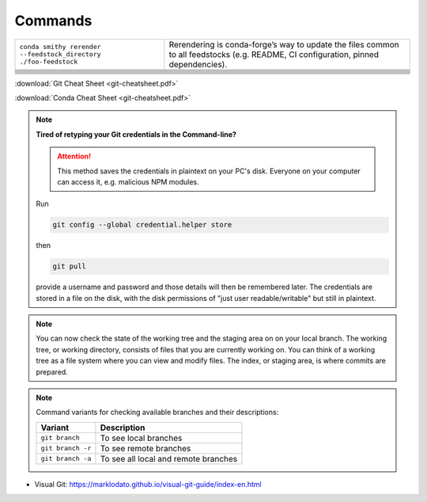 
Commands
========

+-----------------------------------------------------------------+-------------------------------------------------------------------------------------------------------------------------------------+
| ``conda smithy rerender --feedstock_directory ./foo-feedstock`` | Rerendering is conda-forge’s way to update the files common to all feedstocks (e.g. README, CI configuration, pinned dependencies). |
+-----------------------------------------------------------------+-------------------------------------------------------------------------------------------------------------------------------------+
|                                                                 |                                                                                                                                     |
+-----------------------------------------------------------------+-------------------------------------------------------------------------------------------------------------------------------------+
|                                                                 |                                                                                                                                     |
+-----------------------------------------------------------------+-------------------------------------------------------------------------------------------------------------------------------------+
|                                                                 |                                                                                                                                     |
+-----------------------------------------------------------------+-------------------------------------------------------------------------------------------------------------------------------------+
|                                                                 |                                                                                                                                     |
+-----------------------------------------------------------------+-------------------------------------------------------------------------------------------------------------------------------------+
|                                                                 |                                                                                                                                     |
+-----------------------------------------------------------------+-------------------------------------------------------------------------------------------------------------------------------------+
|                                                                 |                                                                                                                                     |
+-----------------------------------------------------------------+-------------------------------------------------------------------------------------------------------------------------------------+
|                                                                 |                                                                                                                                     |
+-----------------------------------------------------------------+-------------------------------------------------------------------------------------------------------------------------------------+
|                                                                 |                                                                                                                                     |
+-----------------------------------------------------------------+-------------------------------------------------------------------------------------------------------------------------------------+
|                                                                 |                                                                                                                                     |
+-----------------------------------------------------------------+-------------------------------------------------------------------------------------------------------------------------------------+

:download:`Git Cheat Sheet <git-cheatsheet.pdf>`

:download:`Conda Cheat Sheet <git-cheatsheet.pdf>`

.. note:: **Tired of retyping your Git credentials in the Command-line?**

    .. attention:: This method saves the credentials in plaintext on your PC's
            disk. Everyone on your computer can access it, e.g. malicious NPM
            modules.

    Run

    .. code-block:: bash

        git config --global credential.helper store

    then

    .. code-block:: bash

        git pull

    provide a username and password and those details will then be remembered
    later. The credentials are stored in a file on the disk, with the disk
    permissions of "just user readable/writable" but still in plaintext.

.. note::

    You can now check the state of the working tree and the staging area on
    on your local branch. The working tree, or working directory, consists of
    files that you are currently working on. You can think of a working tree
    as a file system where you can view and modify files. The index, or staging
    area, is where commits are prepared.


.. note::

        Command variants for checking available branches and their
        descriptions:

        +-------------------+--------------------------------------+
        | **Variant**       | **Description**                      |
        +-------------------+--------------------------------------+
        | ``git branch``    | To see local branches                |
        +-------------------+--------------------------------------+
        | ``git branch -r`` | To see remote branches               |
        +-------------------+--------------------------------------+
        | ``git branch -a`` | To see all local and remote branches |
        +-------------------+--------------------------------------+


- Visual Git: https://marklodato.github.io/visual-git-guide/index-en.html